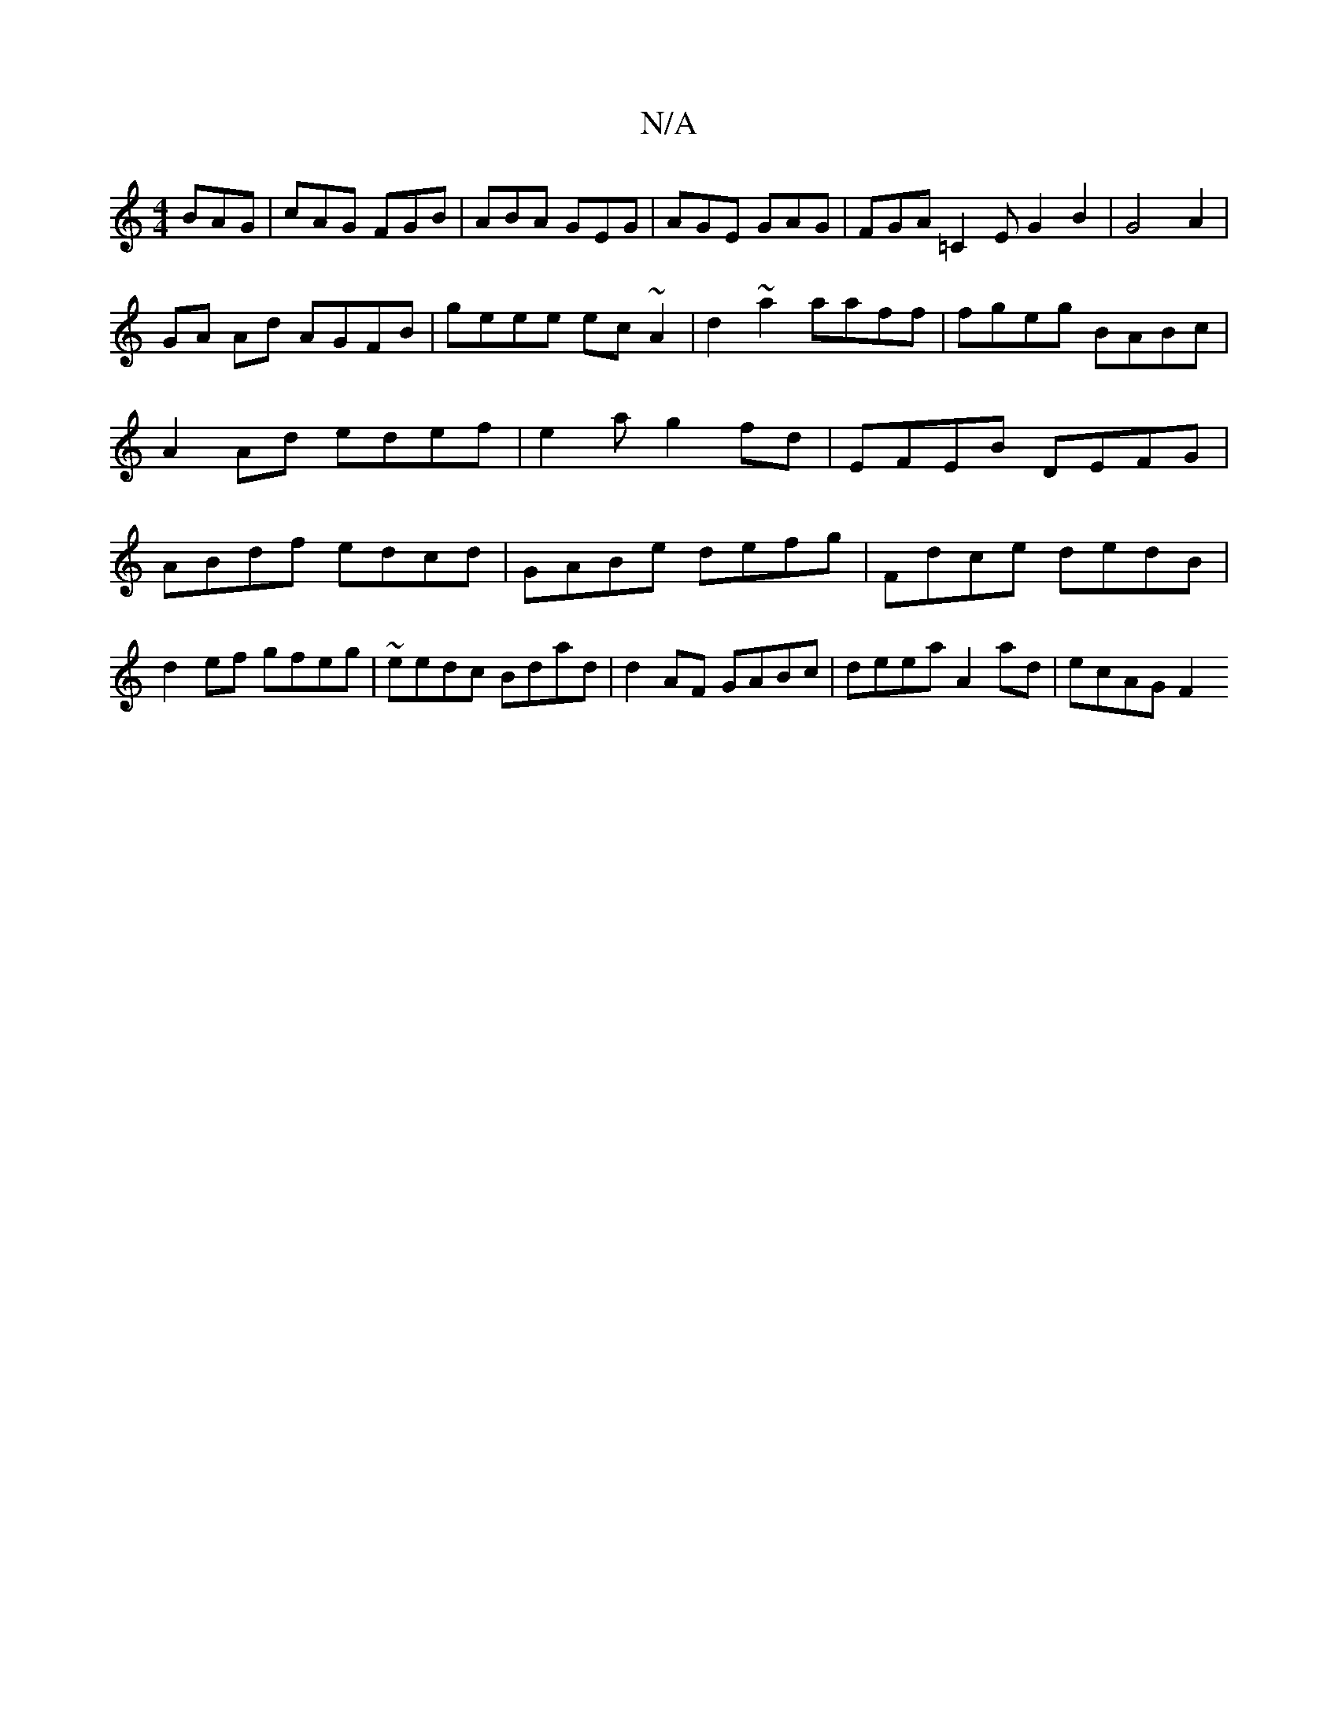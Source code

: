 X:1
T:N/A
M:4/4
R:N/A
K:Cmajor
 BAG|cAG FGB|ABA GEG|AGE GAG|FGA =C2EG2B2|G4 A2|
GA Ad AGFB|geee ec~A2|d2~a2 aaff|fgeg BABc|A2Ad edef|e2 a g2fd|EFEB DEFG|ABdf edcd|GABe defg|Fdce dedB|d2ef gfeg|~eedc Bdad|d2AF GABc|deea A2ad|ecAG F2